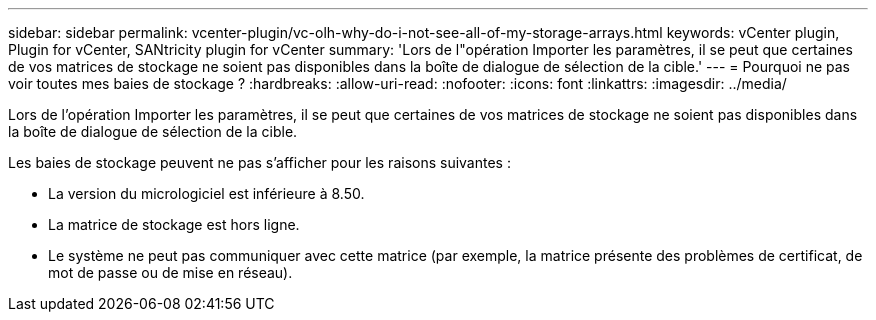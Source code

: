 ---
sidebar: sidebar 
permalink: vcenter-plugin/vc-olh-why-do-i-not-see-all-of-my-storage-arrays.html 
keywords: vCenter plugin, Plugin for vCenter, SANtricity plugin for vCenter 
summary: 'Lors de l"opération Importer les paramètres, il se peut que certaines de vos matrices de stockage ne soient pas disponibles dans la boîte de dialogue de sélection de la cible.' 
---
= Pourquoi ne pas voir toutes mes baies de stockage ?
:hardbreaks:
:allow-uri-read: 
:nofooter: 
:icons: font
:linkattrs: 
:imagesdir: ../media/


[role="lead"]
Lors de l'opération Importer les paramètres, il se peut que certaines de vos matrices de stockage ne soient pas disponibles dans la boîte de dialogue de sélection de la cible.

Les baies de stockage peuvent ne pas s'afficher pour les raisons suivantes :

* La version du micrologiciel est inférieure à 8.50.
* La matrice de stockage est hors ligne.
* Le système ne peut pas communiquer avec cette matrice (par exemple, la matrice présente des problèmes de certificat, de mot de passe ou de mise en réseau).

